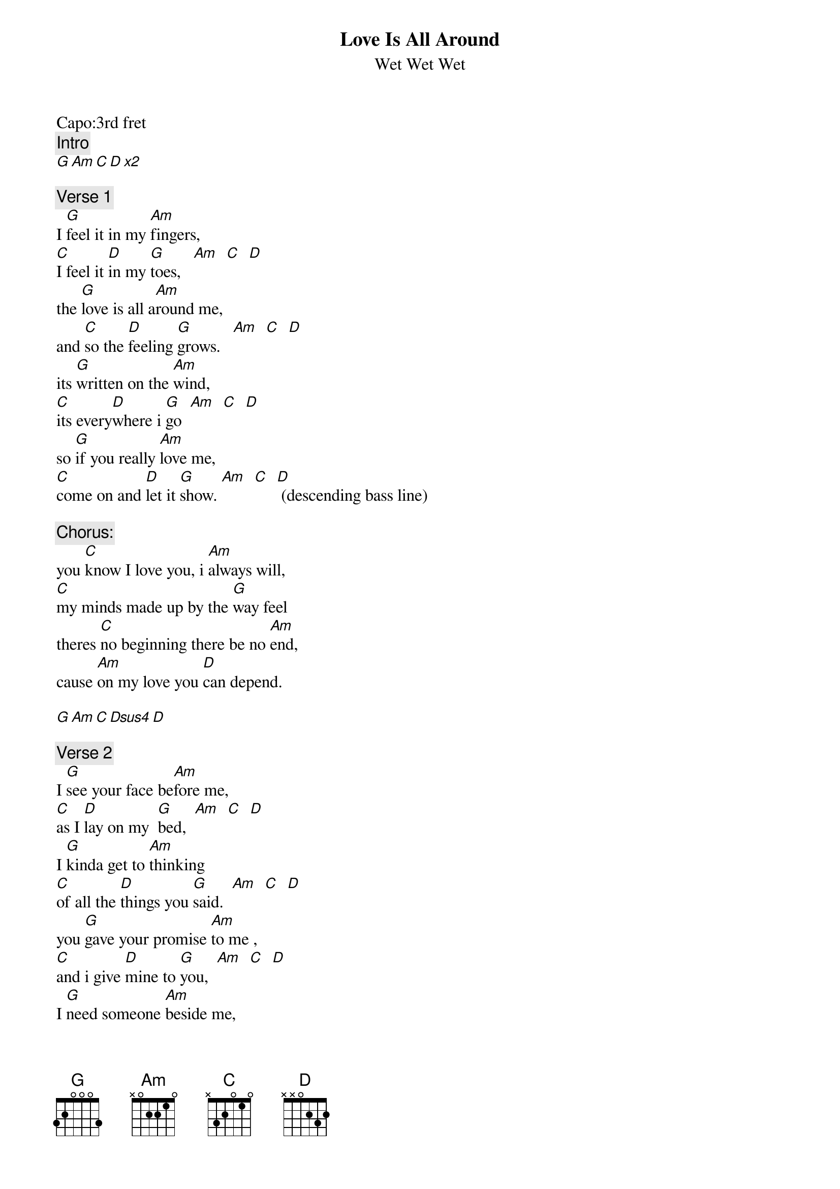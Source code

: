 {t:Love Is All Around}
{st:Wet Wet Wet}
{artist:Wet Wet Wet}
{capo:3}
Capo:3rd fret
{c:Intro}  
[G Am C D x2]

{c:Verse 1}  
I [G]feel it in my [Am]fingers, 
[C]I feel it [D]in my [G]toes,   [Am]  [C]  [D]
the [G]love is all a[Am]round me, 
and [C]so the [D]feeling [G]grows.   [Am]  [C]  [D]
its [G]written on the [Am]wind, 
[C]its every[D]where i [G]go  [Am]  [C]  [D]
so [G]if you really [Am]love me, 
[C]come on and [D]let it [G]show. [Am]  [C]  [D] (descending bass line)

{c:Chorus:}
you [C]know I love you, i [Am]always will,
[C]my minds made up by the [G]way feel
theres [C]no beginning there be no [Am]end,
cause [Am]on my love you [D]can depend.

[G Am C Dsus4 D]

{c:Verse 2}
I [G]see your face be[Am]fore me, 
[C]as I [D]lay on my  [G]bed,  [Am]  [C]  [D]
I [G]kinda get to [Am]thinking 
[C]of all the [D]things you [G]said.  [Am]  [C]  [D]
you [G]gave your promise [Am]to me , 
[C]and i give [D]mine to [G]you,  [Am]  [C]  [D]
I [G]need someone [Am]beside me, 
[C]in every[D]thing i [G]do.  [Am]  [C]  [D] (descending bass line)

{c:Chorus:}

{c:Outro:}
its [G]written on the [Am]wind [C]it's every[D]where I [G]go,  [Am]  [C]  [D]
so [G]if you really [Am]love me [C]come on and [D]let it [G]show,  [Am]
[C]come on and [D]let it [G]show [Am]  (repeat to fade)